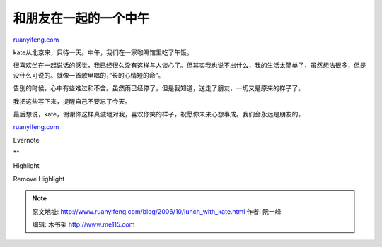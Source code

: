 .. _200610_lunch_with_kate:

和朋友在一起的一个中午
=========================================

`ruanyifeng.com <http://www.ruanyifeng.com/blog/2006/10/lunch_with_kate.html>`__

kate从北京来，只待一天。中午，我们在一家咖啡馆里吃了午饭。

很喜欢坐在一起说话的感觉，我已经很久没有这样与人谈心了。但其实我也说不出什么，我的生活太简单了，虽然想法很多，但是没什么可说的。就像一首歌里唱的，”长的心情短的命”。

告别的时候，心中有些难过和不舍。虽然雨已经停了，但是我知道，送走了朋友，一切又是原来的样子了。

我把这些写下来，提醒自己不要忘了今天。

| 最后想说，kate，谢谢你这样真诚地对我，喜欢你笑的样子，祝愿你未来心想事成。我们会永远是朋友的。

`ruanyifeng.com <http://www.ruanyifeng.com/blog/2006/10/lunch_with_kate.html>`__

Evernote

**

Highlight

Remove Highlight

.. note::
    原文地址: http://www.ruanyifeng.com/blog/2006/10/lunch_with_kate.html 
    作者: 阮一峰 

    编辑: 木书架 http://www.me115.com